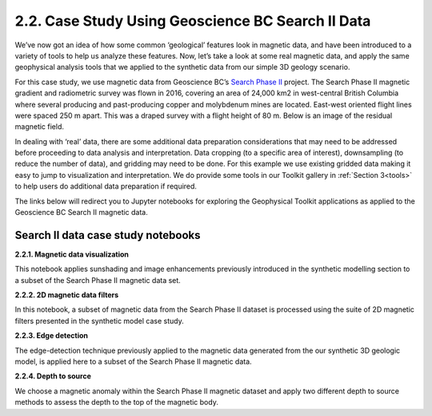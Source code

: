 .. _search_example:

2.2. Case Study Using Geoscience BC Search II Data
==================================================

We’ve now got an idea of how some common ‘geological’ features look in magnetic data, and have been introduced to a variety of tools to help us analyze these features. Now, let’s take a look at some real magnetic data, and apply the same geophysical analysis tools that we applied to the synthetic data from our simple 3D geology scenario.

For this case study, we use magnetic data from Geoscience BC’s `Search Phase II`_ project. The Search Phase II magnetic gradient and radiometric survey was flown in 2016, covering an area of 24,000 km2 in west-central British Columbia where several producing and past-producing copper and molybdenum mines are located. East-west oriented flight lines were spaced 250 m apart. This was a draped survey with a flight height of 80 m. Below is an image of the residual magnetic field. 


.. image:: ../../Notebooks/images/SearchQuestII.png
  :align: center


In dealing with ‘real’ data, there are some additional data preparation considerations that may need to be addressed before proceeding to data analysis and interpretation. Data cropping (to a specific area of interest), downsampling (to reduce the number of data), and gridding may need to be done. For this example we use existing gridded data making it easy to jump to visualization and interpretation. We do provide some tools in our Toolkit gallery in :ref:`Section 3<tools>` to help users do additional data preparation if required. 

The links below will redirect you to Jupyter notebooks for exploring the Geophysical Toolkit applications as applied to the Geoscience BC Search II magnetic data.    


Search II data case study notebooks
-----------------------------------

**2.2.1. Magnetic data visualization**

This notebook applies sunshading and image enhancements previously introduced in the synthetic modelling section to a subset of the Search Phase II magnetic data set.  

**2.2.2. 2D magnetic data filters**

In this notebook, a subset of magnetic data from the Search Phase II dataset is processed using the suite of 2D magnetic filters presented in the synthetic model case study.  

**2.2.3. Edge detection**

The edge-detection technique previously applied to the magnetic data generated from the our synthetic 3D geologic model, is applied here to a subset of the Search Phase II magnetic data. 

**2.2.4. Depth to source**

We choose a magnetic anomaly within the Search Phase II magnetic dataset and apply two different depth to source methods to assess the depth to the top of the magnetic body. 


.. links:

.. _Search Phase II: http://www.geosciencebc.com/s/Report2017-03.asp
